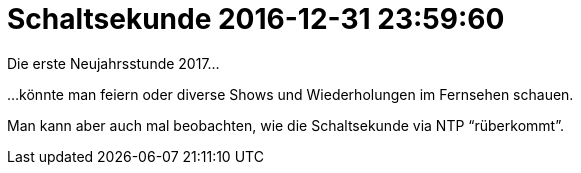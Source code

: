 = Schaltsekunde 2016-12-31 23:59:60

Die erste Neujahrsstunde 2017...

...könnte man feiern oder diverse Shows und Wiederholungen im Fernsehen schauen.

Man kann aber auch mal beobachten, wie die Schaltsekunde via NTP "`rüberkommt`".
